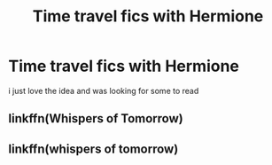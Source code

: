 #+TITLE: Time travel fics with Hermione

* Time travel fics with Hermione
:PROPERTIES:
:Author: archerlines
:Score: 1
:DateUnix: 1608303910.0
:DateShort: 2020-Dec-18
:FlairText: Recommendation
:END:
i just love the idea and was looking for some to read


** linkffn(Whispers of Tomorrow)
:PROPERTIES:
:Author: archerlines
:Score: 1
:DateUnix: 1608303922.0
:DateShort: 2020-Dec-18
:END:


** linkffn(whispers of tomorrow)
:PROPERTIES:
:Author: potterpoemss
:Score: 1
:DateUnix: 1608305487.0
:DateShort: 2020-Dec-18
:END:

